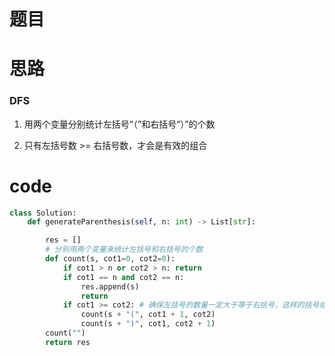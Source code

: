 * 题目

#+DOWNLOADED: file:/var/folders/wk/9k90t6fs7kx91_cn9v90hx_00000gn/T/TemporaryItems/（screencaptureui正在存储文稿，已完成16）/截屏2020-06-16 上午10.44.42.png @ 2020-06-16 10:44:47
[[file:Screen-Pictures/%E9%A2%98%E7%9B%AE/2020-06-16_10-44-47_%E6%88%AA%E5%B1%8F2020-06-16%20%E4%B8%8A%E5%8D%8810.44.42.png]]

* 思路
*** DFS
**** 用两个变量分别统计左括号“（”和右括号“）”的个数
**** 只有左括号数 >= 右括号数，才会是有效的组合
* code
#+BEGIN_SRC python
class Solution:
    def generateParenthesis(self, n: int) -> List[str]:

        res = []
        # 分别用两个变量来统计左括号和右括号的个数
        def count(s, cot1=0, cot2=0):
            if cot1 > n or cot2 > n: return
            if cot1 == n and cot2 == n:
                res.append(s)
                return 
            if cot1 >= cot2: # 确保左括号的数量一定大于等于右括号，这样的括号组合才是有效的
                count(s + "(", cot1 + 1, cot2)
                count(s + ")", cot1, cot2 + 1)
        count("")
        return res
#+END_SRC
